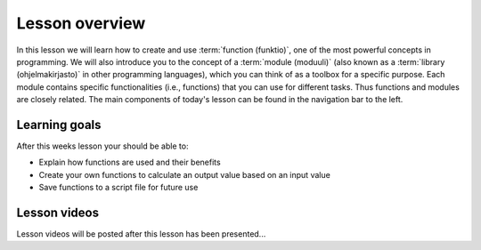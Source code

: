 Lesson overview
===============

In this lesson we will learn how to create and use :term:`function (funktio)`, one of the most powerful concepts in programming.
We will also introduce you to the concept of a :term:`module (moduuli)` (also known as a :term:`library (ohjelmakirjasto)` in other programming languages), which you can think of as a toolbox for a specific purpose.
Each module contains specific functionalities (i.e., functions) that you can use for different tasks.
Thus functions and modules are closely related.
The main components of today's lesson can be found in the navigation bar to the left.

Learning goals
--------------

After this weeks lesson your should be able to:

- Explain how functions are used and their benefits
- Create your own functions to calculate an output value based on an input value
- Save functions to a script file for future use

Lesson videos
-------------

Lesson videos will be posted after this lesson has been presented...

..
    .. admonition:: Lesson 4 - Functions and libraries

        .. raw:: html

            <iframe width="560" height="315" src="https://www.youtube.com/embed/Oj-D6z6UZA8?rel=0" frameborder="0" allowfullscreen></iframe>
            <p>Dave Whipp & Vuokko Heikinheimo, University of Helsinki <a href="https://www.youtube.com/channel/UCQ1_1hZ0A1Vic2zmWE56s2A">@ Geo-Python channel on Youtube</a>.</p>

